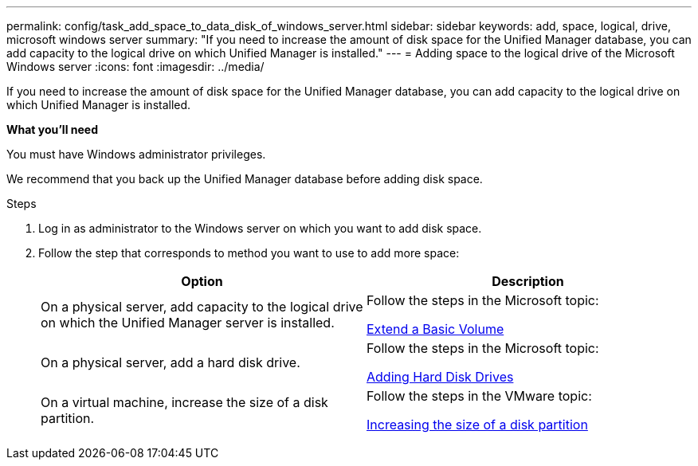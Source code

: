 ---
permalink: config/task_add_space_to_data_disk_of_windows_server.html
sidebar: sidebar
keywords: add, space, logical, drive, microsoft windows server
summary: "If you need to increase the amount of disk space for the Unified Manager database, you can add capacity to the logical drive on which Unified Manager is installed."
---
= Adding space to the logical drive of the Microsoft Windows server
:icons: font
:imagesdir: ../media/

[.lead]
If you need to increase the amount of disk space for the Unified Manager database, you can add capacity to the logical drive on which Unified Manager is installed.

*What you'll need*

You must have Windows administrator privileges.

We recommend that you back up the Unified Manager database before adding disk space.

.Steps

. Log in as administrator to the Windows server on which you want to add disk space.
. Follow the step that corresponds to method you want to use to add more space:
+
[cols="2*",options="header"]
|===
| Option| Description
a|
On a physical server, add capacity to the logical drive on which the Unified Manager server is installed.
a|
Follow the steps in the Microsoft topic:

https://technet.microsoft.com/en-us/library/cc771473(v=ws.11).aspx[Extend a Basic Volume]
a|
On a physical server, add a hard disk drive.
a|
Follow the steps in the Microsoft topic:

https://msdn.microsoft.com/en-us/library/dd163551.aspx[Adding Hard Disk Drives]
a|
On a virtual machine, increase the size of a disk partition.
a|
Follow the steps in the VMware topic:

https://kb.vmware.com/selfservice/microsites/search.do?language=en_US&cmd=displayKC&externalId=1004071[Increasing the size of a disk partition]
|===
